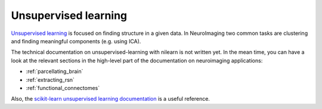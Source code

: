 .. _unsupervised_learning:

=====================
Unsupervised learning
=====================

`Unsupervised learning
<http://en.wikipedia.org/wiki/Unsupervised_learning>`_ is focused on
finding structure in a given data. In NeuroImaging two common tasks are
clustering and finding meaningful components (e.g. using ICA).

The technical documentation on unsupervised-learning with nilearn is not
written yet. In the mean time, you can have a look at the relevant
sections in the high-level part of the documentation on neuroimaging
applications:

* :ref:`parcellating_brain`

* :ref:`extracting_rsn`

* :ref:`functional_connectomes`

Also, the `scikit-learn unsupervised learning documentation
<http://scikit-learn.com/stable/unsupervised_learning.html>`_ is a useful
reference.

